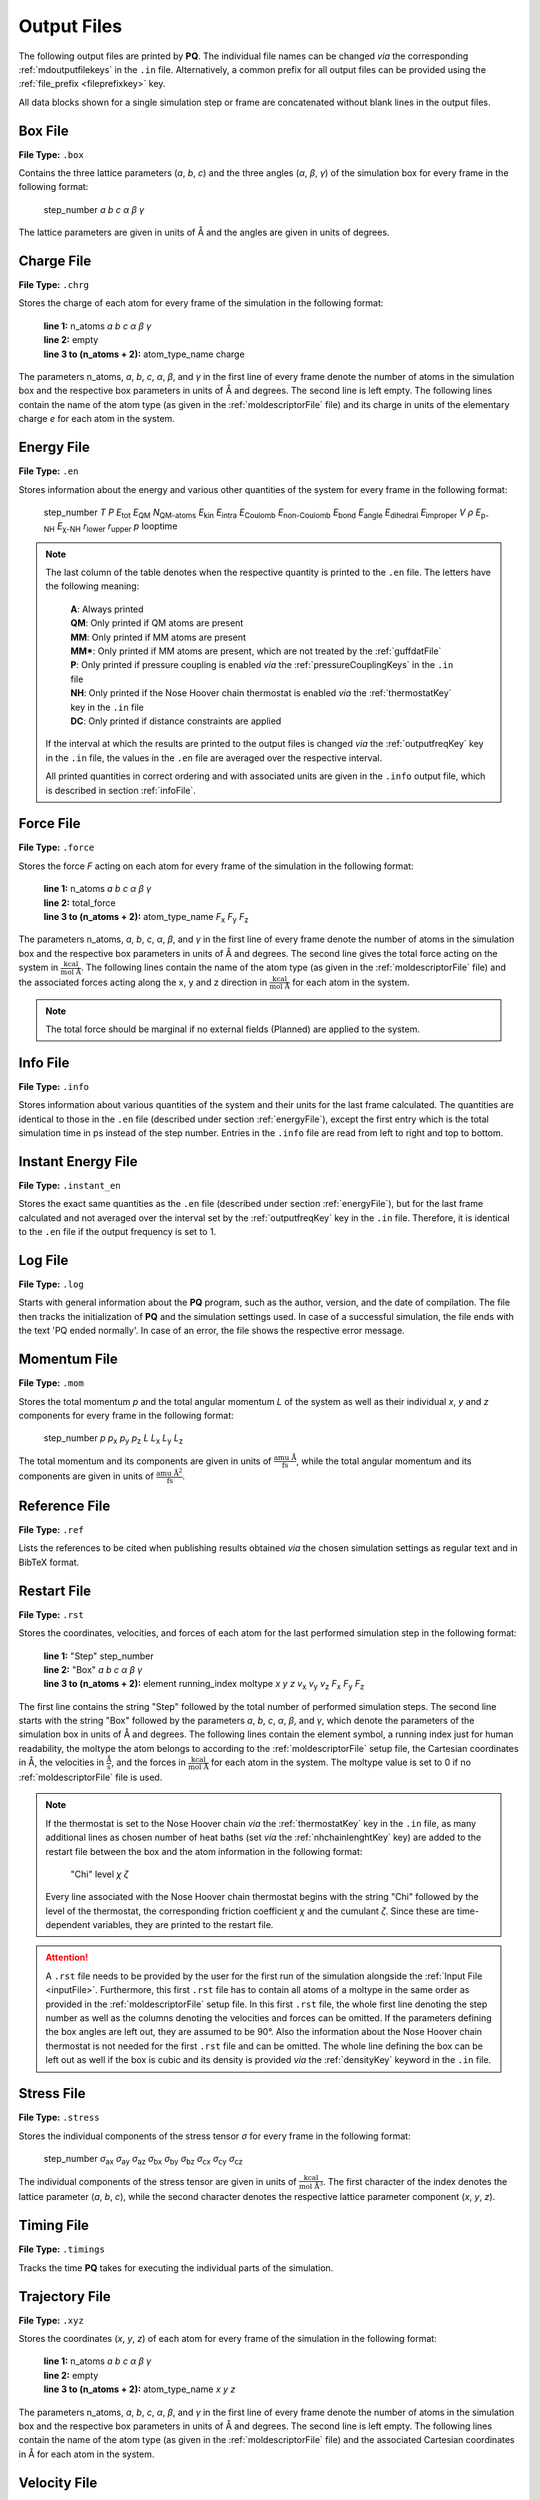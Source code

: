 .. _outputFiles: 

############
Output Files
############

The following output files are printed by **PQ**. The individual file names can be changed *via* the corresponding 
:ref:`mdoutputfilekeys` in the ``.in`` file. Alternatively, a common prefix for all output files can be provided using the
:ref:`file_prefix <fileprefixkey>` key. 

All data blocks shown for a single simulation step or frame are concatenated without blank lines in the output files.

.. _boxFile:

*********
Box File
*********

**File Type:** ``.box``

Contains the three lattice parameters (*a*, *b*, *c*) and the three angles (*α*, *β*, *γ*) of the simulation box for 
every frame in the following format:
    
    step_number *a* *b* *c* *α* *β* *γ*

The lattice parameters are given in units of Å and the angles are given in units of degrees.

.. _chargeFile:

************
Charge File
************

**File Type:** ``.chrg``

Stores the charge of each atom for every frame of the simulation in the following format:
    
    | **line 1:** n_atoms *a* *b* *c* *α* *β* *γ*
    | **line 2:** empty
    | **line 3 to (n_atoms + 2):** atom_type_name charge

The parameters n_atoms, *a*, *b*, *c*, *α*, *β*, and *γ* in the first line of every frame denote the number of atoms in the simulation 
box and the respective box parameters in units of Å and degrees. The second line is left empty. The following lines contain the name 
of the atom type (as given in the :ref:`moldescriptorFile` file) and its charge in units of the elementary charge *e* for each atom in the system.

.. _energyFile:

***********
Energy File
***********

**File Type:** ``.en``

Stores information about the energy and various other quantities of the system for every frame in the following format:

    step_number *T* *P* *E*:sub:`tot` *E*:sub:`QM` *N*:sub:`QM-atoms` *E*:sub:`kin` *E*:sub:`intra` *E*:sub:`Coulomb` *E*:sub:`non-Coulomb` *E*:sub:`bond` *E*:sub:`angle` *E*:sub:`dihedral` *E*:sub:`improper` *V* *ρ* *E*:sub:`p-NH` *E*:sub:`χ-NH` *r*:sub:`lower` *r*:sub:`upper` *p* looptime

.. csv-table::
    :file: en_file_entries.csv
    :widths: 7 28 6 5
    :header-rows: 1

.. note:: 

    The last column of the table denotes when the respective quantity is printed to the ``.en`` file. The letters have the following meaning:

        | **A**:   Always printed
        | **QM**:  Only printed if QM atoms are present
        | **MM**:  Only printed if MM atoms are present
        | **MM***: Only printed if MM atoms are present, which are not treated by the :ref:`guffdatFile`
        | **P**:   Only printed if pressure coupling is enabled *via* the :ref:`pressureCouplingKeys` in the ``.in`` file
        | **NH**:  Only printed if the Nose Hoover chain thermostat is enabled *via* the :ref:`thermostatKey` key in the ``.in`` file
        | **DC**:  Only printed if distance constraints are applied
    
    If the interval at which the results are printed to the output files is changed *via* the :ref:`outputfreqKey` key in the ``.in`` file, 
    the values in the ``.en`` file are averaged over the respective interval.
    
    All printed quantities in correct ordering and with associated units are given in the ``.info`` output file, which 
    is described in section :ref:`infoFile`.

.. _forceFile:

***********
Force File
***********

**File Type:** ``.force``

Stores the force *F* acting on each atom for every frame of the simulation in the following format:
    
    | **line 1:** n_atoms *a* *b* *c* *α* *β* *γ*
    | **line 2:** total_force
    | **line 3 to (n_atoms + 2):** atom_type_name *F*:sub:`x` *F*:sub:`y` *F*:sub:`z`

The parameters n_atoms, *a*, *b*, *c*, *α*, *β*, and *γ* in the first line of every frame denote the number of atoms in the simulation 
box and the respective box parameters in units of Å and degrees. The second line gives the total force acting on the system in 
:math:`\frac{\text{kcal}}{\text{mol Å}}`. The following lines contain the name of the atom type (as given in the 
:ref:`moldescriptorFile` file) and the associated forces acting along the x, y and z direction in 
:math:`\frac{\text{kcal}}{\text{mol Å}}` for each atom in the system.

.. note::

    The total force should be marginal if no external fields (Planned) are applied to the system.

.. _infoFile:

**********
Info File
**********

**File Type:** ``.info``

Stores information about various quantities of the system and their units for the last frame calculated. The quantities are identical 
to those in the ``.en`` file (described under section :ref:`energyFile`), except the first entry which is the total simulation time 
in ps instead of the step number. Entries in the ``.info`` file are read from left to right and top to bottom.

.. _instantEnergyFile:

********************
Instant Energy File
********************

**File Type:** ``.instant_en``

Stores the exact same quantities as the ``.en`` file (described under section :ref:`energyFile`), but for the last frame calculated
and not averaged over the interval set by the :ref:`outputfreqKey` key in the ``.in`` file. Therefore, it is identical to the ``.en``
file if the output frequency is set to 1.

.. _logFile:

*********
Log File
*********

**File Type:** ``.log``

Starts with general information about the **PQ** program, such as the author, version, and the date of compilation. The file then tracks the 
initialization of **PQ** and the simulation settings used. In case of a successful simulation, the file ends with the text 'PQ ended normally'. 
In case of an error, the file shows the respective error message.

.. _momentumFile:

**************
Momentum File
**************

**File Type:** ``.mom``

Stores the total momentum *p* and the total angular momentum *L* of the system as well as their individual *x*, *y* and *z* components for 
every frame in the following format:

    step_number *p* *p*:sub:`x` *p*:sub:`y` *p*:sub:`z` *L* *L*:sub:`x` *L*:sub:`y` *L*:sub:`z`

The total momentum and its components are given in units of :math:`\frac{\text{amu Å}}{\text{fs}}`, while the total angular momentum and its 
components are given in units of :math:`\frac{\text{amu }\text{Å}^2}{\text{fs}}`.

.. _refFile:

***************
Reference File
***************

**File Type:** ``.ref``

Lists the references to be cited when publishing results obtained *via* the chosen simulation settings as regular text and in BibTeX format.

.. _restartFile:

*************
Restart File
*************

**File Type:** ``.rst``

Stores the coordinates, velocities, and forces of each atom for the last performed simulation step in the following format:
    
    | **line 1:** "Step" step_number
    | **line 2:** "Box" *a* *b* *c* *α* *β* *γ*
    | **line 3 to (n_atoms + 2):** element running_index moltype *x* *y* *z* *v*:sub:`x` *v*:sub:`y` *v*:sub:`z` *F*:sub:`x` *F*:sub:`y` *F*:sub:`z`

The first line contains the string "Step" followed by the total number of performed simulation steps. The second line starts with the string 
"Box" followed by the parameters *a*, *b*, *c*, *α*, *β*, and *γ*, which denote the parameters of the simulation box in units of Å and degrees. 
The following lines contain the element symbol, a running index just for human readability, the moltype the atom belongs to according to the 
:ref:`moldescriptorFile` setup file, the Cartesian coordinates in Å, the velocities in :math:`\frac{\text{Å}}{\text{s}}`, and the forces in 
:math:`\frac{\text{kcal}}{\text{mol Å}}` for each atom in the system. The moltype value is set to 0 if no :ref:`moldescriptorFile` file is used.

.. note::

    If the thermostat is set to the Nose Hoover chain *via* the :ref:`thermostatKey` key in the ``.in`` file, as many additional lines as 
    chosen number of heat baths (set *via* the :ref:`nhchainlenghtKey` key) are added to the restart file between the box and the atom 
    information in the following format:

        "Chi" level *χ* *ζ*

    Every line associated with the Nose Hoover chain thermostat begins with the string "Chi" followed by the level of the thermostat,
    the corresponding friction coefficient *χ* and the cumulant *ζ*. Since these are time-dependent variables, they are
    printed to the restart file.

.. attention::

    A ``.rst`` file needs to be provided by the user for the first run of the simulation alongside the :ref:`Input File <inputFile>`. 
    Furthermore, this first ``.rst`` file has to contain all atoms of a moltype in the same order as provided in the 
    :ref:`moldescriptorFile` setup file. In this first ``.rst`` file, the whole first line denoting the step number as well as the 
    columns denoting the velocities and forces can be omitted. If the parameters defining the box angles are left out, they are 
    assumed to be 90°. Also the information about the Nose Hoover chain thermostat is not needed for the first ``.rst`` file and 
    can be omitted. The whole line defining the box can be left out as well if the box is cubic and its density is provided *via* the
    :ref:`densityKey` keyword in the ``.in`` file.

.. _stressFile:

************
Stress File
************

**File Type:** ``.stress``

Stores the individual components of the stress tensor *σ* for every frame in the following format:
    
    step_number *σ*:sub:`ax` *σ*:sub:`ay` *σ*:sub:`az` *σ*:sub:`bx` *σ*:sub:`by` *σ*:sub:`bz` *σ*:sub:`cx` *σ*:sub:`cy` *σ*:sub:`cz`

The individual components of the stress tensor are given in units of :math:`\frac{\text{kcal}}{\text{mol Å}^3}`. The first character
of the index denotes the lattice parameter (*a*, *b*, *c*), while the second character denotes the respective lattice parameter component 
(*x*, *y*, *z*).

.. _timingFile:

**************
Timing File
**************

**File Type:** ``.timings``

Tracks the time **PQ** takes for executing the individual parts of the simulation.

.. _trajectoryFile:

***************
Trajectory File
***************

**File Type:** ``.xyz``

Stores the coordinates (*x*, *y*, *z*) of each atom for every frame of the simulation in the following format:
    
    | **line 1:** n_atoms *a* *b* *c* *α* *β* *γ*
    | **line 2:** empty
    | **line 3 to (n_atoms + 2):** atom_type_name *x* *y* *z*

The parameters n_atoms, *a*, *b*, *c*, *α*, *β*, and *γ* in the first line of every frame denote the number of atoms in the simulation
box and the respective box parameters in units of Å and degrees. The second line is left empty. The following lines contain the name 
of the atom type (as given in the :ref:`moldescriptorFile` file) and the associated Cartesian coordinates in Å for each atom in the system.

.. _velocityFile:

*************
Velocity File
*************

**File Type:** ``.vel``

Stores the velocity *v* of each atom for every frame of the simulation in the following format:
    
    | **line 1:** n_atoms *a* *b* *c* *α* *β* *γ*
    | **line 2:** empty
    | **line 3 to (n_atoms + 2):** atom_type_name *v*:sub:`x` *v*:sub:`y` *v*:sub:`z`

The parameters n_atoms, *a*, *b*, *c*, *α*, *β*, and *γ* in the first line of every frame denote the number of atoms in the simulation
box and the respective box parameters in units of Å and degrees. The second line is left empty. The following lines contain the name 
of the atom type (as given in the :ref:`moldescriptorFile` file) and the associated velocities along the x, y and z direction in 
:math:`\frac{\text{Å}}{\text{s}}` for each atom in the system.

.. _virialFile:

************
Virial File
************

**File Type:** ``.vir``

Stores the individual components of the virial tensor *W* for every frame in the following format:
    
    step_number *W*:sub:`ax` *W*:sub:`ay` *W*:sub:`az` *W*:sub:`bx` *W*:sub:`by` *W*:sub:`bz` *W*:sub:`cx` *W*:sub:`cy` *W*:sub:`cz`

The individual components of the virial tensor are given in units of :math:`\frac{\text{kcal}}{\text{mol}}`. The first character
of the index denotes the lattice parameter (*a*, *b*, *c*), while the second character denotes the respective lattice parameter component 
(*x*, *y*, *z*).